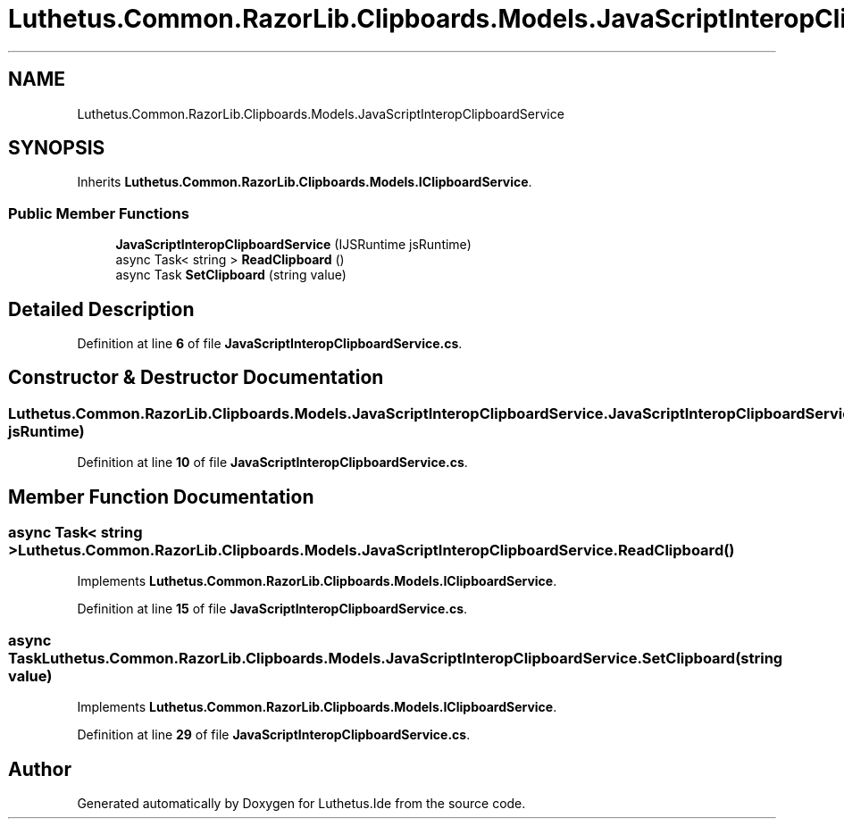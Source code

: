 .TH "Luthetus.Common.RazorLib.Clipboards.Models.JavaScriptInteropClipboardService" 3 "Version 1.0.0" "Luthetus.Ide" \" -*- nroff -*-
.ad l
.nh
.SH NAME
Luthetus.Common.RazorLib.Clipboards.Models.JavaScriptInteropClipboardService
.SH SYNOPSIS
.br
.PP
.PP
Inherits \fBLuthetus\&.Common\&.RazorLib\&.Clipboards\&.Models\&.IClipboardService\fP\&.
.SS "Public Member Functions"

.in +1c
.ti -1c
.RI "\fBJavaScriptInteropClipboardService\fP (IJSRuntime jsRuntime)"
.br
.ti -1c
.RI "async Task< string > \fBReadClipboard\fP ()"
.br
.ti -1c
.RI "async Task \fBSetClipboard\fP (string value)"
.br
.in -1c
.SH "Detailed Description"
.PP 
Definition at line \fB6\fP of file \fBJavaScriptInteropClipboardService\&.cs\fP\&.
.SH "Constructor & Destructor Documentation"
.PP 
.SS "Luthetus\&.Common\&.RazorLib\&.Clipboards\&.Models\&.JavaScriptInteropClipboardService\&.JavaScriptInteropClipboardService (IJSRuntime jsRuntime)"

.PP
Definition at line \fB10\fP of file \fBJavaScriptInteropClipboardService\&.cs\fP\&.
.SH "Member Function Documentation"
.PP 
.SS "async Task< string > Luthetus\&.Common\&.RazorLib\&.Clipboards\&.Models\&.JavaScriptInteropClipboardService\&.ReadClipboard ()"

.PP
Implements \fBLuthetus\&.Common\&.RazorLib\&.Clipboards\&.Models\&.IClipboardService\fP\&.
.PP
Definition at line \fB15\fP of file \fBJavaScriptInteropClipboardService\&.cs\fP\&.
.SS "async Task Luthetus\&.Common\&.RazorLib\&.Clipboards\&.Models\&.JavaScriptInteropClipboardService\&.SetClipboard (string value)"

.PP
Implements \fBLuthetus\&.Common\&.RazorLib\&.Clipboards\&.Models\&.IClipboardService\fP\&.
.PP
Definition at line \fB29\fP of file \fBJavaScriptInteropClipboardService\&.cs\fP\&.

.SH "Author"
.PP 
Generated automatically by Doxygen for Luthetus\&.Ide from the source code\&.
